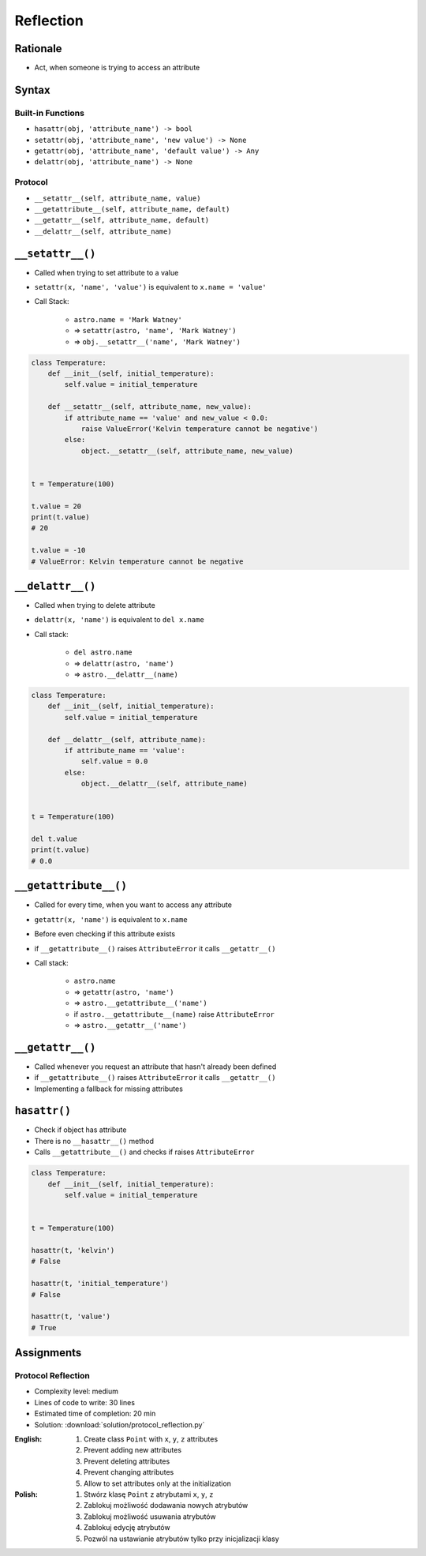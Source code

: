 **********
Reflection
**********


Rationale
=========
* Act, when someone is trying to access an attribute


Syntax
======

Built-in Functions
------------------
* ``hasattr(obj, 'attribute_name') -> bool``
* ``setattr(obj, 'attribute_name', 'new value') -> None``
* ``getattr(obj, 'attribute_name', 'default value') -> Any``
* ``delattr(obj, 'attribute_name') -> None``

Protocol
--------
* ``__setattr__(self, attribute_name, value)``
* ``__getattribute__(self, attribute_name, default)``
* ``__getattr__(self, attribute_name, default)``
* ``__delattr__(self, attribute_name)``


``__setattr__()``
=================
* Called when trying to set attribute to a value
* ``setattr(x, 'name', 'value')`` is equivalent to ``x.name = 'value'``
* Call Stack:

    * ``astro.name = 'Mark Watney'``
    * => ``setattr(astro, 'name', 'Mark Watney')``
    * => ``obj.__setattr__('name', 'Mark Watney')``

.. code-block:: python

    class Temperature:
        def __init__(self, initial_temperature):
            self.value = initial_temperature

        def __setattr__(self, attribute_name, new_value):
            if attribute_name == 'value' and new_value < 0.0:
                raise ValueError('Kelvin temperature cannot be negative')
            else:
                object.__setattr__(self, attribute_name, new_value)


    t = Temperature(100)

    t.value = 20
    print(t.value)
    # 20

    t.value = -10
    # ValueError: Kelvin temperature cannot be negative


``__delattr__()``
=================
* Called when trying to delete attribute
* ``delattr(x, 'name')`` is equivalent to ``del x.name``
* Call stack:

    * ``del astro.name``
    * => ``delattr(astro, 'name')``
    * => ``astro.__delattr__(name)``

.. code-block:: python

    class Temperature:
        def __init__(self, initial_temperature):
            self.value = initial_temperature

        def __delattr__(self, attribute_name):
            if attribute_name == 'value':
                self.value = 0.0
            else:
                object.__delattr__(self, attribute_name)


    t = Temperature(100)

    del t.value
    print(t.value)
    # 0.0


``__getattribute__()``
======================
* Called for every time, when you want to access any attribute
* ``getattr(x, 'name')`` is equivalent to ``x.name``
* Before even checking if this attribute exists
* if ``__getattribute__()`` raises ``AttributeError`` it calls ``__getattr__()``
* Call stack:

    * ``astro.name``
    * => ``getattr(astro, 'name')``
    * => ``astro.__getattribute__('name')``
    * if ``astro.__getattribute__(name)`` raise ``AttributeError``
    * => ``astro.__getattr__('name')``


.. code-block:: python
    :caption: Example ``__getattribute__()``

    class Temperature:
        def __init__(self, initial_temperature):
            self.value = initial_temperature

        def __getattribute__(self, attribute_name):
            if attribute_name == 'value':
                raise PermissionError('Field is private')
            else:
                return object.__getattribute__(self, attribute_name)


    temp = Temperature(273)

    temp.value = 20
    print(temp.value)
    # PermissionError: Field is private


``__getattr__()``
=================
* Called whenever you request an attribute that hasn't already been defined
* if ``__getattribute__()`` raises ``AttributeError`` it calls ``__getattr__()``
* Implementing a fallback for missing attributes


``hasattr()``
=============
* Check if object has attribute
* There is no ``__hasattr__()`` method
* Calls ``__getattribute__()`` and checks if raises ``AttributeError``

.. code-block:: python

    class Temperature:
        def __init__(self, initial_temperature):
            self.value = initial_temperature


    t = Temperature(100)

    hasattr(t, 'kelvin')
    # False

    hasattr(t, 'initial_temperature')
    # False

    hasattr(t, 'value')
    # True


Assignments
===========

Protocol Reflection
-------------------
* Complexity level: medium
* Lines of code to write: 30 lines
* Estimated time of completion: 20 min
* Solution: :download:`solution/protocol_reflection.py`

:English:
    #. Create class ``Point`` with ``x``, ``y``, ``z`` attributes
    #. Prevent adding new attributes
    #. Prevent deleting attributes
    #. Prevent changing attributes
    #. Allow to set attributes only at the initialization

:Polish:
    #. Stwórz klasę ``Point`` z atrybutami ``x``, ``y``, ``z``
    #. Zablokuj możliwość dodawania nowych atrybutów
    #. Zablokuj możliwość usuwania atrybutów
    #. Zablokuj edycję atrybutów
    #. Pozwól na ustawianie atrybutów tylko przy inicjalizacji klasy
